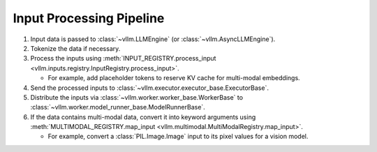 .. _input_processing_pipeline:

Input Processing Pipeline
=========================

1. Input data is passed to :class:`~vllm.LLMEngine` (or :class:`~vllm.AsyncLLMEngine`).

2. Tokenize the data if necessary.

3. Process the inputs using :meth:`INPUT_REGISTRY.process_input <vllm.inputs.registry.InputRegistry.process_input>`.

   - For example, add placeholder tokens to reserve KV cache for multi-modal embeddings.

4. Send the processed inputs to :class:`~vllm.executor.executor_base.ExecutorBase`.

5. Distribute the inputs via :class:`~vllm.worker.worker_base.WorkerBase` to :class:`~vllm.worker.model_runner_base.ModelRunnerBase`.

6. If the data contains multi-modal data, convert it into keyword arguments using :meth:`MULTIMODAL_REGISTRY.map_input <vllm.multimodal.MultiModalRegistry.map_input>`.

   - For example, convert a :class:`PIL.Image.Image` input to its pixel values for a vision model.
